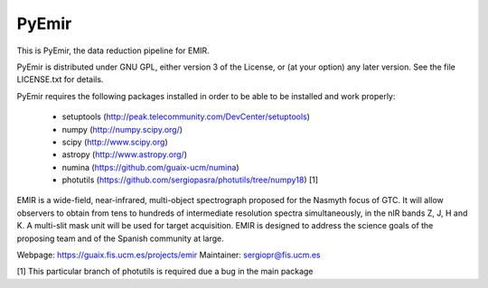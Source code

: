 =======
PyEmir
=======

|docs| |zenodo|

This is PyEmir, the data reduction pipeline for EMIR. 

PyEmir is distributed under GNU GPL, either version 3 of the License, 
or (at your option) any later version. See the file LICENSE.txt 
for details.

PyEmir requires the following packages installed in order to
be able to be installed and work properly:

 - setuptools (http://peak.telecommunity.com/DevCenter/setuptools)
 - numpy (http://numpy.scipy.org/) 
 - scipy (http://www.scipy.org)
 - astropy (http://www.astropy.org/)
 - numina (https://github.com/guaix-ucm/numina)
 - photutils (https://github.com/sergiopasra/photutils/tree/numpy18) [1]

EMIR is a wide-field, near-infrared, multi-object spectrograph proposed 
for the Nasmyth focus of GTC. It will allow observers to obtain from tens to 
hundreds of intermediate resolution spectra simultaneously, in the 
nIR bands Z, J, H and K. A multi-slit mask unit will be used for target acquisition. 
EMIR is designed to address the science goals of the proposing team and 
of the Spanish community at large. 

Webpage: https://guaix.fis.ucm.es/projects/emir
Maintainer: sergiopr@fis.ucm.es            
      
[1] This particular branch of photutils is required due a bug in the main package

.. |docs| image:: https://readthedocs.org/projects/pyemir/badge/?version=latest
   :target: https://readthedocs.org/projects/pyemir/?badge=latest
   :alt: Documentation Status

.. |zenodo| image:: https://zenodo.org/badge/doi/10.5281/zenodo.18040.svg
   :target: http://dx.doi.org/10.5281/zenodo.18040
